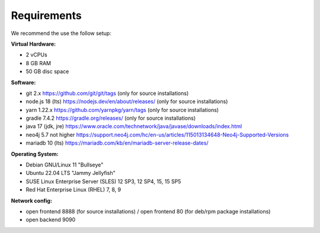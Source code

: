 ##################
Requirements
##################

We recommend the use the follow setup:

**Virtual Hardware:**

- 2 vCPUs
- 8 GB RAM
- 50 GB disc space

**Software:**

- git 2.x https://github.com/git/git/tags (only for source installations)
- node.js 18 (lts) https://nodejs.dev/en/about/releases/ (only for source installations)
- yarn 1.22.x https://github.com/yarnpkg/yarn/tags (only for source installations)
- gradle 7.4.2 https://gradle.org/releases/ (only for source installations)
- java 17 (jdk, jre) https://www.oracle.com/technetwork/java/javase/downloads/index.html
- neo4j 5.7 not higher https://support.neo4j.com/hc/en-us/articles/115013134648-Neo4j-Supported-Versions
- mariadb 10 (lts) https://mariadb.com/kb/en/mariadb-server-release-dates/ 

**Operating System:**

- Debian GNU/Linux 11 "Bullseye"
- Ubuntu 22.04 LTS "Jammy Jellyfish"
- SUSE Linux Enterprise Server (SLES) 12 SP3, 12 SP4, 15, 15 SP5
- Red Hat Enterprise Linux (RHEL) 7, 8, 9


**Network config:**

- open frontend 8888 (for source installations) / open frontend 80 (for deb/rpm package installations)
- open backend 9090
